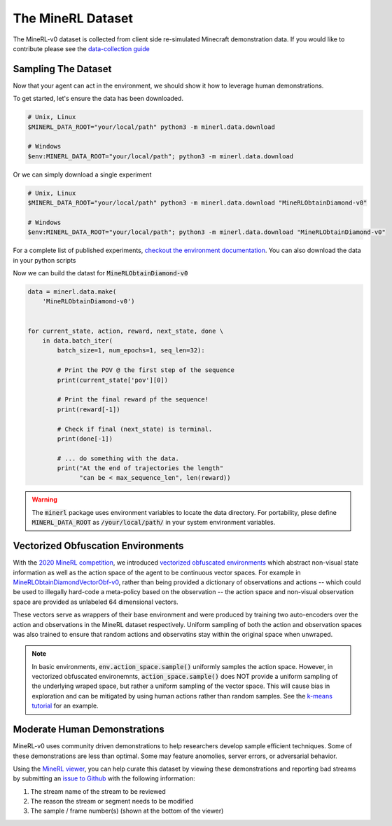 ..  admonition:: Solution
    :class: toggle

===============================
The MineRL Dataset
===============================
.. _data-collection guide: http://minerl.io/play

The MineRL-v0 dataset is collected from client side re-simulated Minecraft demonstration data. If you would like to
contribute please see the  `data-collection guide`_



Sampling The Dataset
____________________

.. _checkout the environment documentation: http://minerl.io/docs/environments/index.html#competition-environments

.. role:: python(code)
   :language: python

.. role:: bash(code)
   :language: bash

Now that your agent can act in the environment, we should 
show it how to leverage human demonstrations.

To get started, let's ensure the data has been downloaded.

.. code-block:: bash

    # Unix, Linux
    $MINERL_DATA_ROOT="your/local/path" python3 -m minerl.data.download

    # Windows
    $env:MINERL_DATA_ROOT="your/local/path"; python3 -m minerl.data.download


Or we can simply download a single experiment

.. code-block:: bash

    # Unix, Linux
    $MINERL_DATA_ROOT="your/local/path" python3 -m minerl.data.download "MineRLObtainDiamond-v0"

    # Windows
    $env:MINERL_DATA_ROOT="your/local/path"; python3 -m minerl.data.download "MineRLObtainDiamond-v0"

For a complete list of published experiments, `checkout the environment documentation`_. You can also download the data
in your python scripts 

Now we can build the datast for :code:`MineRLObtainDiamond-v0`

.. code-block:: python

    data = minerl.data.make(
        'MineRLObtainDiamond-v0')
    

    for current_state, action, reward, next_state, done \
        in data.batch_iter(
            batch_size=1, num_epochs=1, seq_len=32):

            # Print the POV @ the first step of the sequence
            print(current_state['pov'][0])

            # Print the final reward pf the sequence!
            print(reward[-1])

            # Check if final (next_state) is terminal.
            print(done[-1])

            # ... do something with the data.
            print("At the end of trajectories the length"
                  "can be < max_sequence_len", len(reward))


.. warning:: 
    The :code:`minerl` package uses environment variables to locate the data directory.
    For portability, plese define :code:`MINERL_DATA_ROOT` as 
    :code:`/your/local/path/` in your system environment variables.

..  admonition:: Solution
    :class: toggle

Vectorized Obfuscation Environments
___________________________________

.. _2020 MineRL Competition: https://www.aicrowd.com/challenges/neurips-2020-minerl-competition
.. _vectorized obfuscated environments: http://minerl.io/docs/environments/index.html#competition-environments
.. _MineRLObtainDiamondVectorObf-v0: http://minerl.io/docs/environments/index.html#minerlobtaindiamondvectorobf-v0
.. _MineRLTreechopVectorObf-v0: https://minerl.io/docs/environments/index.html#minerltreechopvectorobf-v0
.. _data sampling: http://minerl.io/docs/tutorials/data_sampling
.. _k-means tutorial: http://minerl.io/docs/tutorials/k-means.html


With the `2020 MineRL competition`_, we introduced `vectorized obfuscated environments`_ which abstract non-visual state
information as well as the action space of the agent to be continuous vector spaces. For example in
`MineRLObtainDiamondVectorObf-v0`_, rather than being provided a dictionary of observations and actions -- which could be
used to illegally hard-code a meta-policy based on the observation -- the action space and non-visual observation
space are provided as unlabeled 64 dimensional vectors.

These vectors serve as wrappers of their base environment and were produced by training two auto-encoders over
the action and observations in the MineRL dataset respectively. Uniform sampling of both the action and observation spaces
was also trained to ensure that random actions and observatins stay within the original space when unwraped.

.. Note::

    In basic environments, :code:`env.action_space.sample()` uniformly samples the action space.
    However, in vectorized obfuscated environemnts, :code:`action_space.sample()` does NOT provide a uniform sampling
    of the underlying wraped space, but rather a uniform sampling of the vector space. This will cause bias in exploration
    and can be mitigated by using human actions rather than random samples. See the `k-means tutorial`_ for an example.


Moderate Human Demonstrations
_______________________________

.. _MineRL viewer: http://minerl.io/docs/tutorials/minerl_tools.html
.. _issue to Github: https://github.com/minerllabs/minerl/issues

MineRL-v0 uses community driven demonstrations to help researchers develop sample efficient techniques.
Some of these demonstrations are less than optimal. Some may feature anomolies, server errors, or adversarial behavior.

Using the `MineRL viewer`_, you can help curate this dataset by viewing these demonstrations and
reporting bad streams by submitting an `issue to Github`_ with the following information:

#. The stream name of the stream to be reviewed
#. The reason the stream or segment needs to be modified
#. The sample / frame number(s) (shown at the bottom of the viewer)

